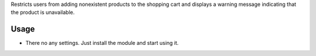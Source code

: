 Restricts users from adding nonexistent products to the shopping cart and displays a warning message indicating that the product is unavailable.

Usage
=====

- There no any settings. Just install the module and start using it.
